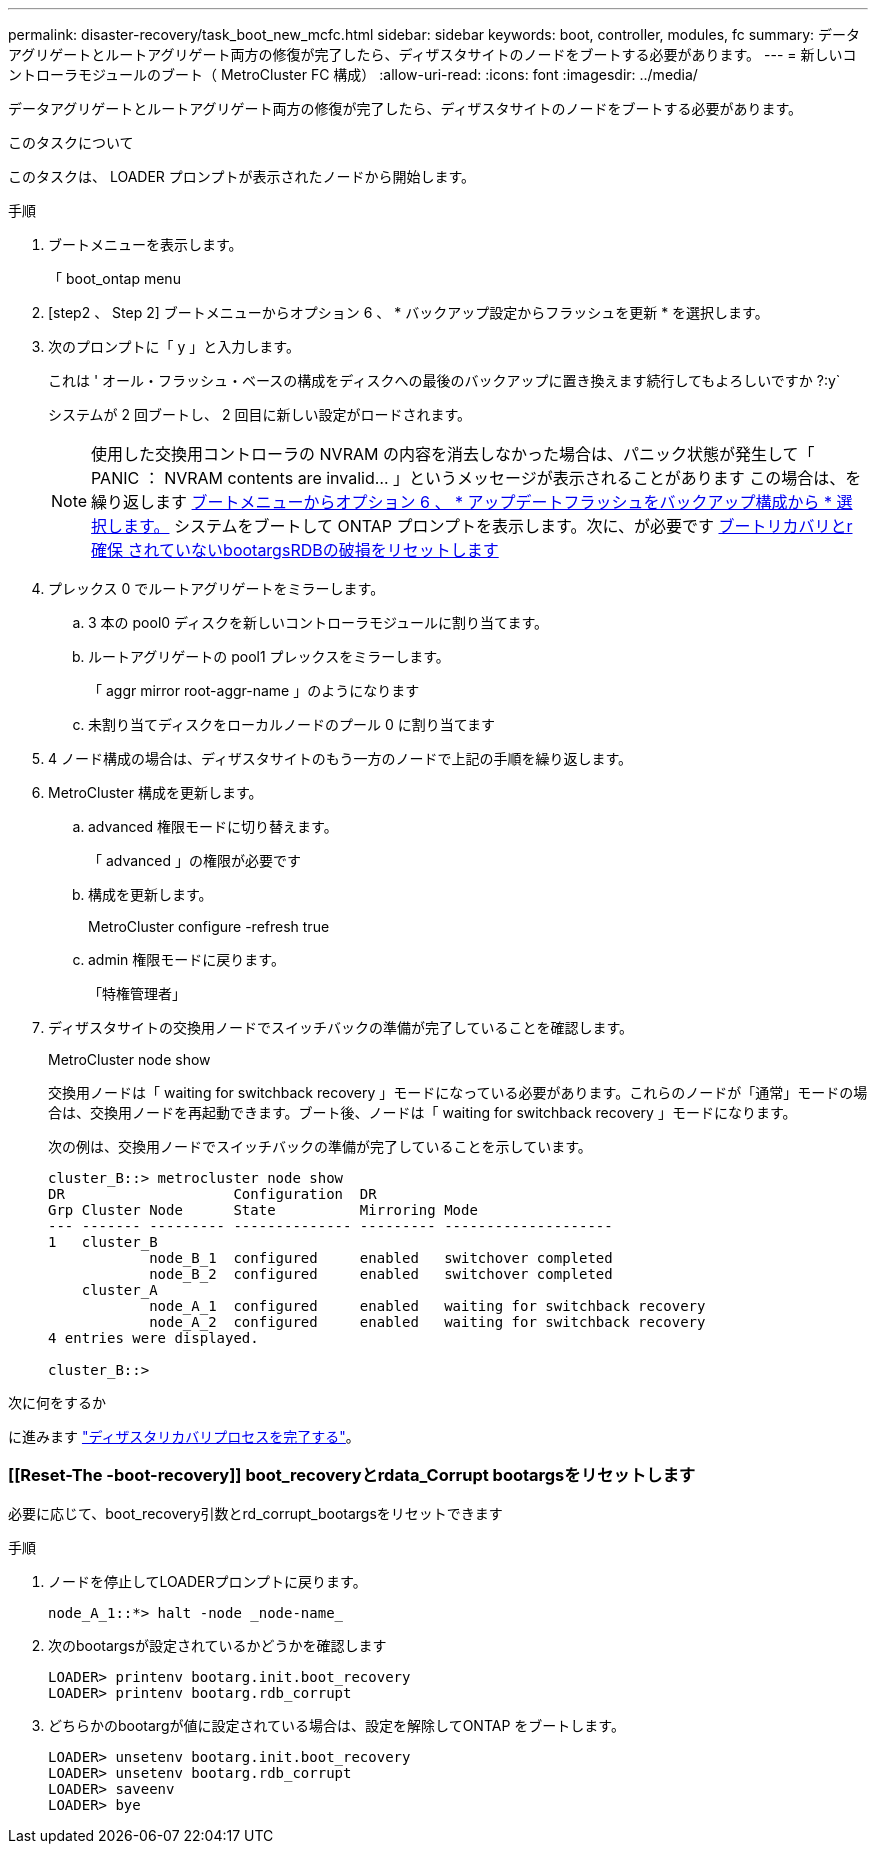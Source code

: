 ---
permalink: disaster-recovery/task_boot_new_mcfc.html 
sidebar: sidebar 
keywords: boot, controller, modules, fc 
summary: データアグリゲートとルートアグリゲート両方の修復が完了したら、ディザスタサイトのノードをブートする必要があります。 
---
= 新しいコントローラモジュールのブート（ MetroCluster FC 構成）
:allow-uri-read: 
:icons: font
:imagesdir: ../media/


[role="lead"]
データアグリゲートとルートアグリゲート両方の修復が完了したら、ディザスタサイトのノードをブートする必要があります。

.このタスクについて
このタスクは、 LOADER プロンプトが表示されたノードから開始します。

.手順
. ブートメニューを表示します。
+
「 boot_ontap menu

. [step2 、 Step 2] ブートメニューからオプション 6 、 * バックアップ設定からフラッシュを更新 * を選択します。
. 次のプロンプトに「 y 」と入力します。
+
これは ' オール・フラッシュ・ベースの構成をディスクへの最後のバックアップに置き換えます続行してもよろしいですか ?:y`

+
システムが 2 回ブートし、 2 回目に新しい設定がロードされます。

+

NOTE: 使用した交換用コントローラの NVRAM の内容を消去しなかった場合は、パニック状態が発生して「 PANIC ： NVRAM contents are invalid... 」というメッセージが表示されることがあります この場合は、を繰り返します <<step2,ブートメニューからオプション 6 、 * アップデートフラッシュをバックアップ構成から * 選択します。>> システムをブートして ONTAP プロンプトを表示します。次に、が必要です <<Reset-the-boot-recovery,ブートリカバリとr確保 されていないbootargsRDBの破損をリセットします>>

. プレックス 0 でルートアグリゲートをミラーします。
+
.. 3 本の pool0 ディスクを新しいコントローラモジュールに割り当てます。
.. ルートアグリゲートの pool1 プレックスをミラーします。
+
「 aggr mirror root-aggr-name 」のようになります

.. 未割り当てディスクをローカルノードのプール 0 に割り当てます


. 4 ノード構成の場合は、ディザスタサイトのもう一方のノードで上記の手順を繰り返します。
. MetroCluster 構成を更新します。
+
.. advanced 権限モードに切り替えます。
+
「 advanced 」の権限が必要です

.. 構成を更新します。
+
MetroCluster configure -refresh true

.. admin 権限モードに戻ります。
+
「特権管理者」



. ディザスタサイトの交換用ノードでスイッチバックの準備が完了していることを確認します。
+
MetroCluster node show

+
交換用ノードは「 waiting for switchback recovery 」モードになっている必要があります。これらのノードが「通常」モードの場合は、交換用ノードを再起動できます。ブート後、ノードは「 waiting for switchback recovery 」モードになります。

+
次の例は、交換用ノードでスイッチバックの準備が完了していることを示しています。

+
....

cluster_B::> metrocluster node show
DR                    Configuration  DR
Grp Cluster Node      State          Mirroring Mode
--- ------- --------- -------------- --------- --------------------
1   cluster_B
            node_B_1  configured     enabled   switchover completed
            node_B_2  configured     enabled   switchover completed
    cluster_A
            node_A_1  configured     enabled   waiting for switchback recovery
            node_A_2  configured     enabled   waiting for switchback recovery
4 entries were displayed.

cluster_B::>
....


.次に何をするか
に進みます link:../disaster-recovery/task_complete_recovery.html["ディザスタリカバリプロセスを完了する"]。



=== [[Reset-The -boot-recovery]] boot_recoveryとrdata_Corrupt bootargsをリセットします

[role="lead"]
必要に応じて、boot_recovery引数とrd_corrupt_bootargsをリセットできます

.手順
. ノードを停止してLOADERプロンプトに戻ります。
+
[listing]
----
node_A_1::*> halt -node _node-name_
----
. 次のbootargsが設定されているかどうかを確認します
+
[listing]
----
LOADER> printenv bootarg.init.boot_recovery
LOADER> printenv bootarg.rdb_corrupt
----
. どちらかのbootargが値に設定されている場合は、設定を解除してONTAP をブートします。
+
[listing]
----
LOADER> unsetenv bootarg.init.boot_recovery
LOADER> unsetenv bootarg.rdb_corrupt
LOADER> saveenv
LOADER> bye
----

